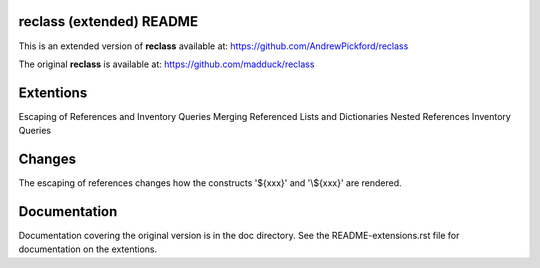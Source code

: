 reclass (extended) README
=========================

This is an extended version of **reclass** available at:
https://github.com/AndrewPickford/reclass

The original **reclass** is available at:
https://github.com/madduck/reclass


Extentions
==========

Escaping of References and Inventory Queries
Merging Referenced Lists and Dictionaries
Nested References
Inventory Queries


Changes
=======

The escaping of references changes how the constructs '\${xxx}' and '\\${xxx}'
are rendered.


Documentation
=============

Documentation covering the original version is in the doc directory.
See the README-extensions.rst file for documentation on the extentions.
